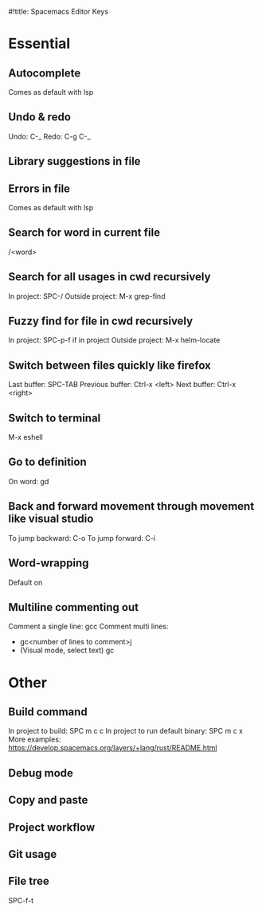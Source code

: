 #!title: Spacemacs Editor Keys

* Essential
** Autocomplete
Comes as default with lsp

** Undo & redo
Undo: C-_
Redo: C-g C-_

** Library suggestions in file

** Errors in file
Comes as default with lsp

** Search for word in current file
/<word>

** Search for all usages in cwd recursively
 In project: SPC-/
 Outside project: M-x grep-find

** Fuzzy find for file in cwd recursively
In project: SPC-p-f if in project
Outside project: M-x helm-locate

** Switch between files quickly like firefox
Last buffer: SPC-TAB
Previous buffer: Ctrl-x <left>
Next buffer: Ctrl-x <right>

** Switch to terminal
M-x eshell

** Go to definition
On word: gd

** Back and forward movement through movement like visual studio
To jump backward: C-o
To jump forward: C-i

** Word-wrapping
Default on

** Multiline commenting out
Comment a single line: gcc
Comment multi lines:
- gc<number of lines to comment>j
- (Visual mode, select text) gc


* Other
** Build command
In project to build: SPC m c c
In project to run default binary: SPC m c x
More examples: https://develop.spacemacs.org/layers/+lang/rust/README.html

** Debug mode

** Copy and paste

** Project workflow

** Git usage

** File tree
SPC-f-t
